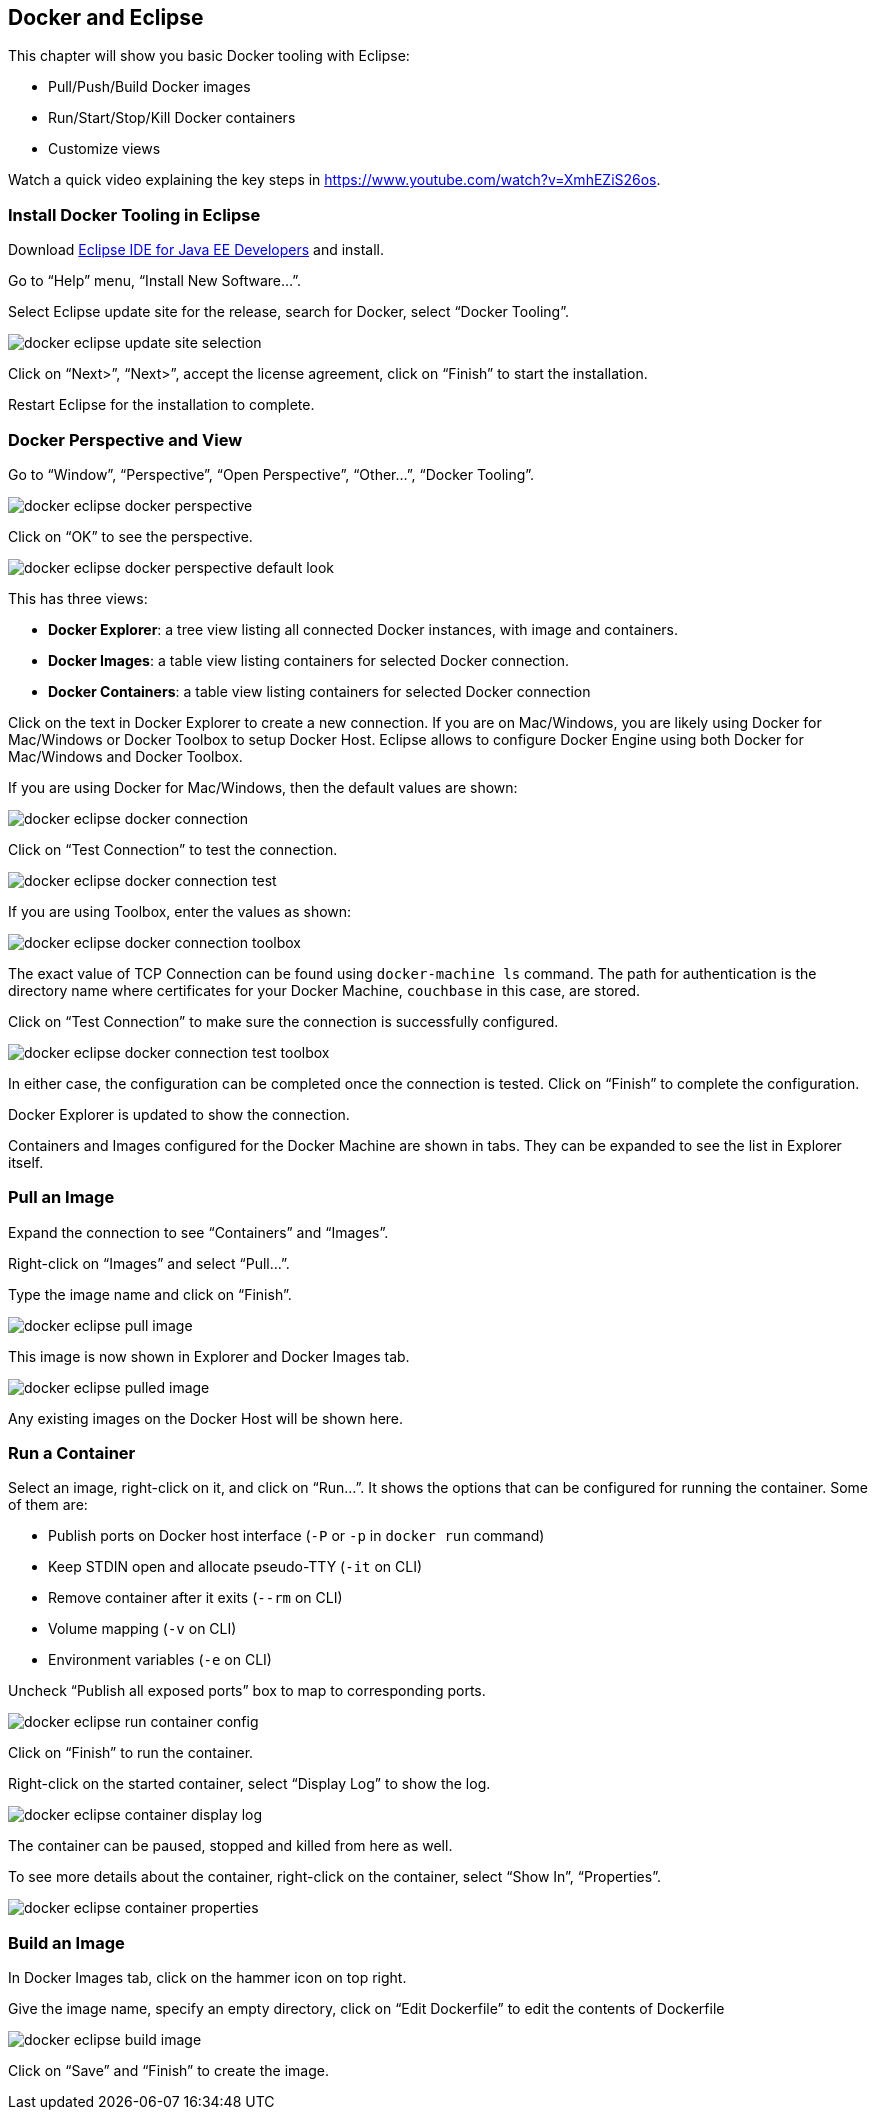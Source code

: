 :imagesdir: images

[[Docker_Eclipse]]
== Docker and Eclipse

This chapter will show you basic Docker tooling with Eclipse:

- Pull/Push/Build Docker images
- Run/Start/Stop/Kill Docker containers
- Customize views

Watch a quick video explaining the key steps in https://www.youtube.com/watch?v=XmhEZiS26os.

=== Install Docker Tooling in Eclipse

Download http://www.eclipse.org/downloads/eclipse-packages/[Eclipse IDE for Java EE Developers] and install.

Go to "`Help`" menu, "`Install New Software...`".

Select Eclipse update site for the release, search for Docker, select "`Docker Tooling`".

image::docker-eclipse-update-site-selection.png[]

Click on "`Next>`", "`Next>`", accept the license agreement, click on "`Finish`" to start the installation.

Restart Eclipse for the installation to complete.

=== Docker Perspective and View

Go to "`Window`", "`Perspective`", "`Open Perspective`", "`Other...`", "`Docker Tooling`".

image::docker-eclipse-docker-perspective.png[]

Click on "`OK`" to see the perspective.

image::docker-eclipse-docker-perspective-default-look.png[]

This has three views:

- *Docker Explorer*: a tree view listing all connected Docker instances, with image and containers.
- *Docker Images*: a table view listing containers for selected Docker connection.
- *Docker Containers*: a table view listing containers for selected Docker connection

Click on the text in Docker Explorer to create a new connection. If you are on Mac/Windows, you are likely using Docker for Mac/Windows or Docker Toolbox to setup Docker Host. Eclipse allows to configure Docker Engine using both Docker for Mac/Windows and Docker Toolbox.

If you are using Docker for Mac/Windows, then the default values are shown:

image::docker-eclipse-docker-connection.png[]

Click on "`Test Connection`" to test the connection.

image::docker-eclipse-docker-connection-test.png[]

If you are using Toolbox, enter the values as shown:

image::docker-eclipse-docker-connection-toolbox.png[]

The exact value of TCP Connection can be found using `docker-machine ls` command. The path for authentication is the directory name where certificates for your Docker Machine, `couchbase` in this case, are stored.

Click on "`Test Connection`" to make sure the connection is successfully configured.

image::docker-eclipse-docker-connection-test-toolbox.png[]

In either case, the configuration can be completed once the connection is tested. Click on "`Finish`" to complete the configuration.

Docker Explorer is updated to show the connection.

Containers and Images configured for the Docker Machine are shown in tabs. They can be expanded to see the list in Explorer itself.

=== Pull an Image

Expand the connection to see "`Containers`" and "`Images`".

Right-click on "`Images`" and select "`Pull...`".

Type the image name and click on "`Finish`".

image::docker-eclipse-pull-image.png[]

This image is now shown in Explorer and Docker Images tab.

image::docker-eclipse-pulled-image.png[]

Any existing images on the Docker Host will be shown here.

=== Run a Container

Select an image, right-click on it, and click on "`Run...`". It shows the options that can be configured for running the container. Some of them are:

- Publish ports on Docker host interface (`-P` or `-p` in `docker run` command)
- Keep STDIN open and allocate pseudo-TTY (`-it` on CLI)
- Remove container after it exits (`--rm` on CLI)
- Volume mapping (`-v` on CLI)
- Environment variables (`-e` on CLI)

Uncheck "`Publish all exposed ports`" box to map to corresponding ports.

image::docker-eclipse-run-container-config.png[]

Click on "`Finish`" to run the container.

Right-click on the started container, select "`Display Log`" to show the log.

image::docker-eclipse-container-display-log.png[]

The container can be paused, stopped and killed from here as well.

To see more details about the container, right-click on the container, select "`Show In`", "`Properties`".

image::docker-eclipse-container-properties.png[]

=== Build an Image

In Docker Images tab, click on the hammer icon on top right.

Give the image name, specify an empty directory, click on "`Edit Dockerfile`" to edit the contents of Dockerfile

image::docker-eclipse-build-image.png[]

Click on "`Save`" and "`Finish`" to create the image.
